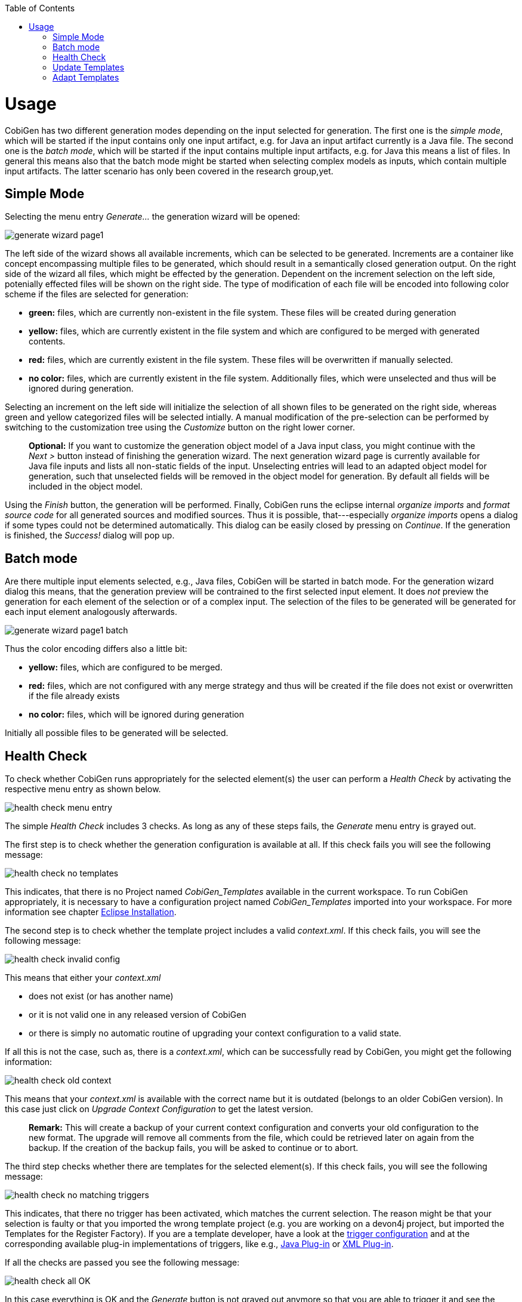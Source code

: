 :toc:
toc::[]

= Usage

CobiGen has two different generation modes depending on the input selected for generation. The first one is the _simple mode_, which will be started if the input contains only one input artifact, e.g. for Java an input artifact currently is a Java file. The second one is the _batch  mode_, which will be started if the input contains multiple input artifacts, e.g. for Java this means a list of files. In general this means also that the batch mode might be started when selecting complex models as inputs, which contain multiple input artifacts. The latter scenario has only been covered in the research group,yet.

== Simple Mode

Selecting the menu entry _Generate..._ the generation wizard will be opened:

image:images/generate_wizard_page1.png[]

The left side of the wizard shows all available increments, which can be selected to be generated. Increments are a container like concept encompassing multiple files to be generated, which should result in a semantically closed generation output.
On the right side of the wizard all files, which might be effected by the generation. Dependent on the increment selection on the left side, potenially effected files will be shown on the right side. The type of modification of each file will be encoded into following color scheme if the files are selected for generation:

* *green:* files, which are currently non-existent in the file system. These files will be created during generation
* *yellow:* files, which are currently existent in the file system and which are configured to be merged with generated contents.
* *red:* files, which are currently existent in the file system. These files will be overwritten if manually selected.
* *no color:* files, which are currently existent in the file system. Additionally files, which were unselected and thus will be ignored during generation.

Selecting an increment on the left side will initialize the selection of all shown files to be generated on the right side, whereas green and yellow categorized files will be selected intially. A manual modification of the pre-selection can be performed by switching to the customization tree using the _Customize_ button on the right lower corner.

____
*Optional:* If you want to customize the generation object model of a Java input class, you might continue with the _Next >_ button instead of finishing the generation wizard. The next generation wizard page is currently available for Java file inputs and lists all non-static fields of the input. Unselecting entries will lead to an adapted object model for generation, such that unselected fields will be removed in the object model for generation. By default all fields will be included in the object model.
____

Using the _Finish_ button, the generation will be performed. Finally, CobiGen runs the eclipse internal _organize imports_ and _format source code_ for all generated sources and modified sources. Thus it is possible, that---especially _organize imports_ opens a dialog if some types could not be determined automatically. This dialog can be easily closed by pressing on _Continue_. If the generation is finished, the _Success!_ dialog will pop up.


== Batch mode

Are there multiple input elements selected, e.g., Java files, CobiGen will be started in batch mode. For the generation wizard dialog this means, that the generation preview will be contrained to the first selected input element. It does _not_ preview the generation for each element of the selection or of a complex input. The selection of the files to be generated will be generated for each input element analogously afterwards.

image:images/generate_wizard_page1_batch.png[]

Thus the color encoding differs also a little bit:

* *yellow:* files, which are configured to be merged.
* *red:* files, which are not configured with any merge strategy and thus will be created if the file does not exist or overwritten if the file already exists
* *no color:* files, which will be ignored during generation

Initially all possible files to be generated will be selected.


== Health Check
To check whether CobiGen runs appropriately for the selected element(s) the user can perform a _Health Check_ by activating the respective menu entry as shown below.

image:images/health_check_menu_entry.png[]

The simple _Health Check_ includes 3 checks. As long as any of these steps fails, the _Generate_ menu entry is grayed out.

The first step is to check whether the generation configuration is available at all. If this check fails you will see the following message:

image:images/health_check_no_templates.png[]

This indicates, that there is no Project named _CobiGen_Templates_ available in the current workspace. To run CobiGen appropriately, it is necessary to have a configuration project named _CobiGen_Templates_ imported into your workspace. For more information see chapter link:cobigen-eclipse_installation#Installation-steps[Eclipse Installation].

The second step is to check whether the template project includes a valid _context.xml_. If this check fails, you will see the following message:

image:images/health_check_invalid_config.png[]

This means that either your _context.xml_ 

* does not exist (or has another name)
* or it is not valid one in any released version of CobiGen
* or there is simply no automatic routine of upgrading your context configuration to a valid state.

If all this is not the case, such as, there is a _context.xml_, which can be successfully read by CobiGen, you might get the following information:

image:images/health_check_old_context.png[]

This means that your _context.xml_ is available with the correct name but it is outdated (belongs to an older CobiGen version). In this case just click on _Upgrade Context Configuration_ to get the latest version. 

____
*Remark:* This will create a backup of your current context configuration and converts your old configuration to the new format. The upgrade will remove all comments from the file, which could be retrieved later on again from the backup.
If the creation of the backup fails, you will be asked to continue or to abort.
____

The third step checks whether there are templates for the selected element(s). If this check fails, you will see the following message:

image:images/health_check_no_matching_triggers.png[]

This indicates, that there no trigger has been activated, which matches the current selection. The reason might be that your selection is faulty or that you imported the wrong template project (e.g. you are working on a devon4j project, but imported the Templates for the Register Factory). If you are a template developer, have a look at the  link:cobigen-core_configuration#trigger-node[trigger configuration] and at the corresponding available plug-in implementations of triggers, like e.g., link:cobigen-javaplugin#Trigger-extension[Java Plug-in] or link:cobigen-xmlplugin#Trigger-extension[XML Plug-in].

If all the checks are passed you see the following message:

image:images/health_check_all_OK.png[]

In this case everything is OK and the _Generate_ button is not grayed out anymore so that you are able to trigger it and see the xref:simple-mode[].

In addition to the basic check of the context configuration, you also have the opportunity to perform an  _Advanced Health Check_, which will check all available templates configurations (_templates.xml_) of path-depth=1 from the configuration project root according to their compatibility.

image:images/health_check_advanced_up_to_date.png[]

Analogous to the upgrade of the _context configuration_, the _Advanced Health Check_ will also provide upgrade functionality for _templates configurations_ if available.

== Update Templates
Update Template: Select Entity file and right click then select cobigen Update Templates after that click on download then download successfully message will be come .

== Adapt Templates

Adapt Template: Select any file and right click, then select cobigen -> _Adapt Templates_ .If cobigen templates jar is not available then it downloads them automatically. If Cobigen templates is already present then it will override existing template in workspace and click on OK then imported template successfully message will be come.

Finally, please change the Java version of the project to 1.8 so that you don't have any compilation errors.




